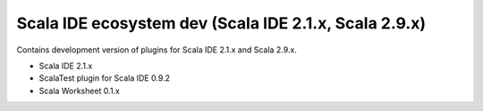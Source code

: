 Scala IDE ecosystem dev (Scala IDE 2.1.x, Scala 2.9.x)
=====================================================

Contains development version of plugins for Scala IDE 2.1.x and Scala 2.9.x.

* Scala IDE 2.1.x
* ScalaTest plugin for Scala IDE 0.9.2
* Scala Worksheet 0.1.x
